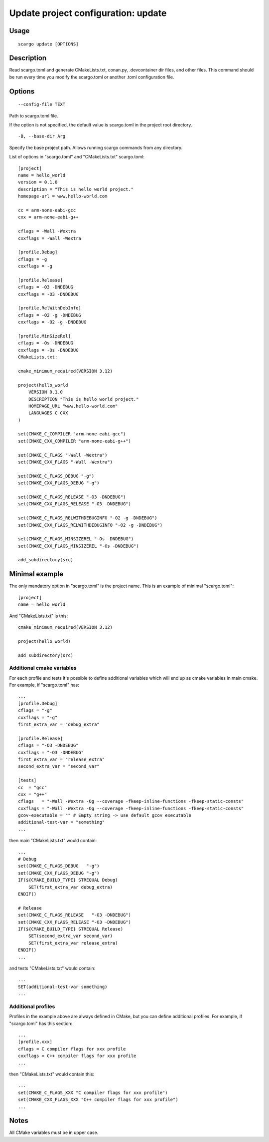 .. _scargo_update:

Update project configuration: update
-------------------------------------
.. image:: ../_static/scargo_toml_update.svg
   :alt: scargo update after scargo.toml modification
   :align: center

Usage
^^^^^
::

    scargo update [OPTIONS]

Description
^^^^^^^^^^^
Read scargo.toml and generate CMakeLists.txt, conan.py, .devcontainer dir files, and other files.
This command should be run every time you modify the scargo.toml or another .toml configuration file.

Options
^^^^^^^
::

    --config-file TEXT

Path to scargo.toml file.

If the option is not specified, the default value is scargo.toml in the project root directory.

::

-B, --base-dir Arg

Specify the base project path. Allows running scargo commands from any directory.

List of options in "scargo.toml" and "CMakeLists.txt"
scargo.toml:

::

    [project]
    name = hello_world
    version = 0.1.0
    description = "This is hello world project."
    homepage-url = www.hello-world.com

    cc = arm-none-eabi-gcc
    cxx = arm-none-eabi-g++

    cflags = -Wall -Wextra
    cxxflags = -Wall -Wextra

    [profile.Debug]
    cflags = -g
    cxxflags = -g

    [profile.Release]
    cflags = -O3 -DNDEBUG
    cxxflags = -O3 -DNDEBUG

    [profile.RelWithDebInfo]
    cflags = -O2 -g -DNDEBUG
    cxxflags = -O2 -g -DNDEBUG

    [profile.MinSizeRel]
    cflags = -Os -DNDEBUG
    cxxflags = -Os -DNDEBUG
    CMakeLists.txt:

    cmake_minimum_required(VERSION 3.12)

    project(hello_world
        VERSION 0.1.0
        DESCRIPTION "This is hello world project."
        HOMEPAGE_URL "www.hello-world.com"
        LANGUAGES C CXX
    )

    set(CMAKE_C_COMPILER "arm-none-eabi-gcc")
    set(CMAKE_CXX_COMPILER "arm-none-eabi-g++")

    set(CMAKE_C_FLAGS "-Wall -Wextra")
    set(CMAKE_CXX_FLAGS "-Wall -Wextra")

    set(CMAKE_C_FLAGS_DEBUG "-g")
    set(CMAKE_CXX_FLAGS_DEBUG "-g")

    set(CMAKE_C_FLAGS_RELEASE "-O3 -DNDEBUG")
    set(CMAKE_CXX_FLAGS_RELEASE "-O3 -DNDEBUG")

    set(CMAKE_C_FLAGS_RELWITHDEBUGINFO "-O2 -g -DNDEBUG")
    set(CMAKE_CXX_FLAGS_RELWITHDEBUGINFO "-O2 -g -DNDEBUG")

    set(CMAKE_C_FLAGS_MINSIZEREL "-Os -DNDEBUG")
    set(CMAKE_CXX_FLAGS_MINSIZEREL "-Os -DNDEBUG")

    add_subdirectory(src)

Minimal example
^^^^^^^^^^^^^^^
The only mandatory option in "scargo.toml" is the project name. This is an example of minimal "scargo.toml":

::

    [project]
    name = hello_world

And "CMakeLists.txt" is this:

::

    cmake_minimum_required(VERSION 3.12)

    project(hello_world)

    add_subdirectory(src)

Additional cmake variables
==========================
For each profile and tests it's possible to define additional variables which will end up as cmake variables in main cmake.
For example, if "scargo.toml" has:

::

    ...
    [profile.Debug]
    cflags = "-g"
    cxxflags = "-g"
    first_extra_var = "debug_extra"

    [profile.Release]
    cflags = "-O3 -DNDEBUG"
    cxxflags = "-O3 -DNDEBUG"
    first_extra_var = "release_extra"
    second_extra_var = "second_var"

    [tests]
    cc  = "gcc"
    cxx = "g++"
    cflags   = "-Wall -Wextra -Og --coverage -fkeep-inline-functions -fkeep-static-consts"
    cxxflags = "-Wall -Wextra -Og --coverage -fkeep-inline-functions -fkeep-static-consts"
    gcov-executable = "" # Empty string -> use default gcov executable
    additional-test-var = "something"
    ...

then main "CMakeLists.txt" would contain:

::

    ...
    # Debug
    set(CMAKE_C_FLAGS_DEBUG   "-g")
    set(CMAKE_CXX_FLAGS_DEBUG "-g")
    IF(${CMAKE_BUILD_TYPE} STREQUAL Debug)
        SET(first_extra_var debug_extra)
    ENDIF()

    # Release
    set(CMAKE_C_FLAGS_RELEASE   "-O3 -DNDEBUG")
    set(CMAKE_CXX_FLAGS_RELEASE "-O3 -DNDEBUG")
    IF(${CMAKE_BUILD_TYPE} STREQUAL Release)
        SET(second_extra_var second_var)
        SET(first_extra_var release_extra)
    ENDIF()
    ...

and tests "CMakeLists.txt" would contain:

::

    ...
    SET(additional-test-var something)
    ...

Additional profiles
===================
Profiles in the example above are always defined in CMake, but you can define additional profiles. For example, if "scargo.toml" has this section:

::

    ...
    [profile.xxx]
    cflags = C compiler flags for xxx profile
    cxxflags = C++ compiler flags for xxx profile
    ...

then "CMakeLists.txt" would contain this:

::

    ...
    set(CMAKE_C_FLAGS_XXX "C compiler flags for xxx profile")
    set(CMAKE_CXX_FLAGS_XXX "C++ compiler flags for xxx profile")
    ...

Notes
^^^^^
All CMake variables must be in upper case.